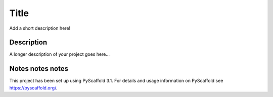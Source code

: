 =========
Title
=========


Add a short description here!


Description
===========

A longer description of your project goes here...


Notes notes notes 
=====

This project has been set up using PyScaffold 3.1. For details and usage
information on PyScaffold see https://pyscaffold.org/.
